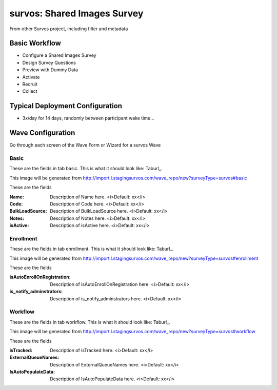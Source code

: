 .. This file was automatically generated from SCRIPT_NAME -- do not modify it except to change the relevant twig file!

..  _survos_type:

survos: Shared Images Survey
=======================================
From other Survos project, including filter and metadata

Basic Workflow
-------------------------
* Configure a Shared Images Survey
* Design Survey Questions
* Preview with Dummy Data
* Activate
* Recruit
* Collect

Typical Deployment Configuration
--------------------------------

* 3x/day for 14 days, randomly between participant wake time...

Wave Configuration
------------------------

Go through each screen of the Wave Form or Wizard for a survos Wave

Basic
^^^^^^^^^^^^^^^^^^^^^^^^^^^^^^^^^^^^^^^^^^^^^^^^^^^^^^^^^^


These are the fields in tab basic.   This is what it should look like: Taburl_.

.. _Taburl: http://survos.l.stagingsurvos.com/wave_repo/new?surveyType=survos#basic


.. image::  http://dummyimage.com/600x400/000/fff&text=survos+Wave+Tab+basic
    :height: 400
    :width: 600
    :scale: 50
    :alt: Rendered Form survos Wave Tab basic

This image will be generated from http://import.l.stagingsurvos.com/wave_repo/new?surveyType=survos#basic

These are the fields

:Name: Description of Name here.  <i>Default: xx</i>
:Code: Description of Code here.  <i>Default: xx</i>
:BulkLoadSource: Description of BulkLoadSource here.  <i>Default: xx</i>
:Notes: Description of Notes here.  <i>Default: xx</i>
:isActive: Description of isActive here.  <i>Default: xx</i>

Enrollment
^^^^^^^^^^^^^^^^^^^^^^^^^^^^^^^^^^^^^^^^^^^^^^^^^^^^^^^^^^


These are the fields in tab enrollment.   This is what it should look like: Taburl_.

.. _Taburl: http://survos.l.stagingsurvos.com/wave_repo/new?surveyType=survos#enrollment


.. image::  http://dummyimage.com/600x400/000/fff&text=survos+Wave+Tab+enrollment
    :height: 400
    :width: 600
    :scale: 50
    :alt: Rendered Form survos Wave Tab enrollment

This image will be generated from http://import.l.stagingsurvos.com/wave_repo/new?surveyType=survos#enrollment

These are the fields

:isAutoEnrollOnRegistration: Description of isAutoEnrollOnRegistration here.  <i>Default: xx</i>
:is_notify_adminstrators: Description of is_notify_adminstrators here.  <i>Default: xx</i>

Workflow
^^^^^^^^^^^^^^^^^^^^^^^^^^^^^^^^^^^^^^^^^^^^^^^^^^^^^^^^^^


These are the fields in tab workflow.   This is what it should look like: Taburl_.

.. _Taburl: http://survos.l.stagingsurvos.com/wave_repo/new?surveyType=survos#workflow


.. image::  http://dummyimage.com/600x400/000/fff&text=survos+Wave+Tab+workflow
    :height: 400
    :width: 600
    :scale: 50
    :alt: Rendered Form survos Wave Tab workflow

This image will be generated from http://import.l.stagingsurvos.com/wave_repo/new?surveyType=survos#workflow

These are the fields

:isTracked: Description of isTracked here.  <i>Default: xx</i>
:ExternalQueueNames: Description of ExternalQueueNames here.  <i>Default: xx</i>
:IsAutoPopulateData: Description of IsAutoPopulateData here.  <i>Default: xx</i>

